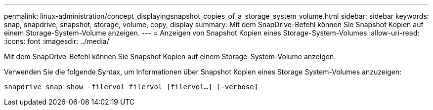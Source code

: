 ---
permalink: linux-administration/concept_displayingsnapshot_copies_of_a_storage_system_volume.html 
sidebar: sidebar 
keywords: snap, snapdrive, snapshot, storage, volume, copy, display 
summary: Mit dem SnapDrive-Befehl können Sie Snapshot Kopien auf einem Storage-System-Volume anzeigen. 
---
= Anzeigen von Snapshot Kopien eines Storage-System-Volumes
:allow-uri-read: 
:icons: font
:imagesdir: ../media/


[role="lead"]
Mit dem SnapDrive-Befehl können Sie Snapshot Kopien auf einem Storage-System-Volume anzeigen.

Verwenden Sie die folgende Syntax, um Informationen über Snapshot Kopien eines Storage System-Volumes anzuzeigen:

`snapdrive snap show -filervol filervol [filervol...] [-verbose]`
